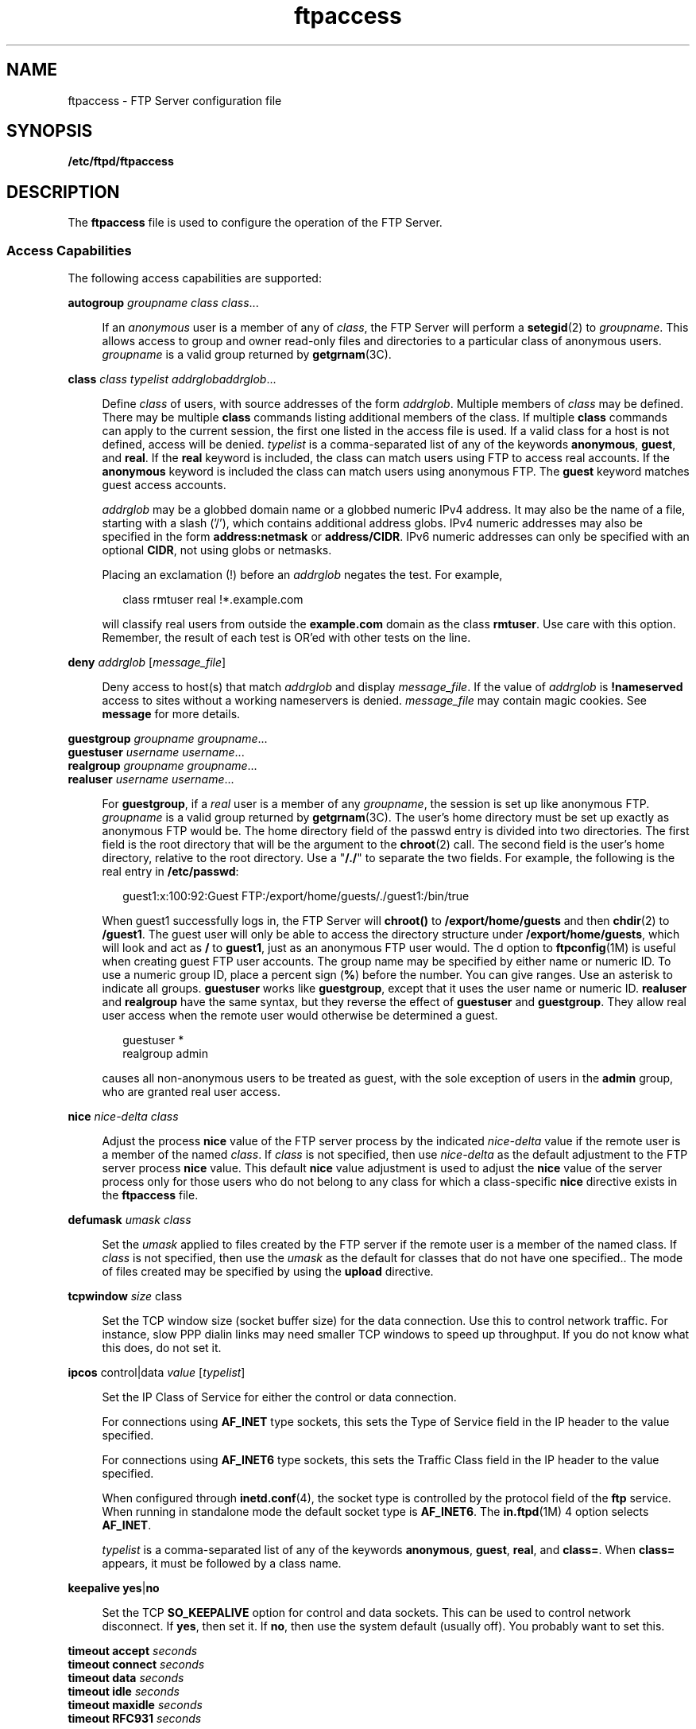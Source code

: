 '\" te
.\" Copyright (C) 2003, Sun Microsystems, Inc. All Rights Reserved
.\" Copyright (c) 2012-2013, J. Schilling
.\" Copyright (c) 2013, Andreas Roehler
.\" CDDL HEADER START
.\"
.\" The contents of this file are subject to the terms of the
.\" Common Development and Distribution License ("CDDL"), version 1.0.
.\" You may only use this file in accordance with the terms of version
.\" 1.0 of the CDDL.
.\"
.\" A full copy of the text of the CDDL should have accompanied this
.\" source.  A copy of the CDDL is also available via the Internet at
.\" http://www.opensource.org/licenses/cddl1.txt
.\"
.\" When distributing Covered Code, include this CDDL HEADER in each
.\" file and include the License file at usr/src/OPENSOLARIS.LICENSE.
.\" If applicable, add the following below this CDDL HEADER, with the
.\" fields enclosed by brackets "[]" replaced with your own identifying
.\" information: Portions Copyright [yyyy] [name of copyright owner]
.\"
.\" CDDL HEADER END
.TH ftpaccess 4 "10 Sep 2003" "SunOS 5.11" "File Formats"
.SH NAME
ftpaccess \- FTP Server configuration file
.SH SYNOPSIS
.LP
.nf
\fB/etc/ftpd/ftpaccess\fR
.fi

.SH DESCRIPTION
.sp
.LP
The
.B ftpaccess
file is used to configure the operation of the FTP
Server.
.SS "Access Capabilities "
.sp
.LP
The following access capabilities are supported:
.sp
.ne 2
.mk
.na
.B autogroup
.I "groupname class"
.IR class .\|.\|.\fR
.ad
.sp .6
.RS 4n
If an
.I anonymous
user is a member of any of
.IR class ,
the FTP
Server will perform a
.BR setegid (2)
to
.IR groupname .
This allows
access to group and owner read-only files and directories to a particular
class of anonymous users.
.I groupname
is a valid group returned by
.BR getgrnam (3C).
.RE

.sp
.ne 2
.mk
.na
.B class
.I class typelist
\fIaddrglob\fIaddrglob\fR.\|.\|.\fR
.ad
.sp .6
.RS 4n
Define
.I class
of users, with source addresses of the form
.IR addrglob .
Multiple members of
.I class
may be defined. There may be
multiple
.B class
commands listing additional members of the class. If
multiple
.B class
commands can apply to the current session, the first
one listed in the access file is used. If a valid class for a host is not
defined, access will be denied.
.I typelist
is a comma-separated list of
any of the keywords
.BR anonymous ,
.BR guest ,
and
.BR real .
If the
.B real
keyword is included, the class can match users using FTP to
access real accounts. If the
.B anonymous
keyword is included the class
can match users using anonymous FTP. The
.B guest
keyword matches guest
access accounts.
.sp
.I addrglob
may be a globbed domain name or a globbed numeric IPv4
address. It may also be the name of a file, starting with a slash ('/'),
which contains additional address globs. IPv4 numeric addresses may also be
specified in the form
.B address:netmask
or
.BR address/CIDR .
IPv6
numeric addresses can only be specified with an optional
.BR CIDR ,
not
using globs or netmasks.
.sp
Placing an exclamation (!) before an
.I addrglob
negates the test. For
example,
.sp
.in +2
.nf
class rmtuser real !*.example.com
.fi
.in -2

will classify real users from outside the
.B example.com
domain as the
class
.BR rmtuser .
Use care with this option. Remember, the result of each
test is OR'ed with other tests on the line.
.RE

.sp
.ne 2
.mk
.na
\fBdeny\fR
.I addrglob
[\fImessage_file\fR]\fR
.ad
.sp .6
.RS 4n
Deny access to host(s) that match
.I addrglob
and display
.IR message_file .
If the value of
.I addrglob
is
.BR !nameserved
access to sites without a working nameservers is denied.
.I message_file
may contain magic cookies. See
.B message
for more details.
.RE

.sp
.ne 2
.mk
.na
.B guestgroup
.IR "groupname groupname" .\|.\|.\fR
.ad
.br
.na
.B guestuser
.IR "username username" .\|.\|.\fR
.ad
.br
.na
.B realgroup
.IR "groupname groupname" .\|.\|.\fR
.ad
.br
.na
.B realuser
.IR "username username" .\|.\|.\fR
.ad
.sp .6
.RS 4n
For
.BR guestgroup ,
if a
.I real
user is a member of any
.IR groupname ,
.RI "the session is set up like anonymous FTP." " groupname"
is a valid group returned by
.BR getgrnam "(3C). The user's home directory"
must be set up exactly as anonymous FTP would be. The home directory field
of the passwd entry is divided into two directories. The first field is the
root directory that will be the argument to the
.BR chroot (2)
call. The
second field is the user's home directory, relative to the root directory.
Use a "\fB/./\fR" to separate the two fields. For example, the following is
the real entry in
.BR /etc/passwd :
.sp
.in +2
.nf
guest1:x:100:92:Guest FTP:/export/home/guests/./guest1:/bin/true
.fi
.in -2

When guest1 successfully logs in, the FTP Server will
.B chroot()
to
.B /export/home/guests
and then
.BR chdir (2)
to
.BR /guest1 .
The
guest user will only be able to access the directory structure under
.BR /export/home/guests ,
which will look and act as
.B /
to
.BR guest1 ,
just as an anonymous FTP user would. The d option to
.BR ftpconfig (1M)
is useful when creating guest FTP user accounts. The
group name may be specified by either name or numeric ID. To use a numeric
group ID, place a percent sign
.RB ( % )
before the number. You can give
ranges. Use an asterisk to indicate all groups.
.B guestuser
works like
.BR guestgroup ,
except that it uses the user name or numeric ID.
.B realuser
and
.B realgroup
have the same syntax, but they reverse
the effect of
.B guestuser
and
.BR guestgroup .
They allow real user
access when the remote user would otherwise be determined a guest.
.sp
.in +2
.nf
guestuser *
realgroup admin
.fi
.in -2

causes all non-anonymous users to be treated as guest, with the sole
exception of users in the
.B admin
group, who are granted real user
access.
.RE

.sp
.ne 2
.mk
.na
.B nice
.I nice-delta class
.ad
.sp .6
.RS 4n
Adjust the process
.B nice
value of the FTP server process by the
indicated
.I nice-delta
value if the remote user is a member of the named
.IR class .
If
.I class
is not specified, then use
.I nice-delta
as
the default adjustment to the FTP server process
.B nice
value. This
default
.B nice
value adjustment is used to adjust the
.B nice
value
of the server process only for those users who do not belong to any class
for which a class-specific
.B nice
directive exists in the
.B ftpaccess
file.
.RE

.sp
.ne 2
.mk
.na
.B defumask
.I umask class
.ad
.sp .6
.RS 4n
Set the
.I umask
applied to files created by the FTP server if the
remote user is a member of the named class. If
.I class
is not specified,
then use the
.I umask
as the default for classes that do not have one
specified.. The mode of files created may be specified by using the
.B upload
directive.
.RE

.sp
.ne 2
.mk
.na
.B tcpwindow
.I size
class\fR
.ad
.sp .6
.RS 4n
Set the TCP window size (socket buffer size) for the data connection. Use
this to control network traffic. For instance, slow PPP dialin links may
need smaller TCP windows to speed up throughput. If you do not know what
this does, do not set it.
.RE

.sp
.ne 2
.mk
.na
\fBipcos\fR control|data
.I value
[\fItypelist\fR]\fR
.ad
.sp .6
.RS 4n
Set the IP Class of Service for either the control or data connection.
.sp
For connections using
.B AF_INET
type sockets, this sets the Type of
Service field in the IP header to the value specified.
.sp
For connections using
.B AF_INET6
type sockets, this sets the Traffic
Class field in the IP header to the value specified.
.sp
When configured through
.BR inetd.conf (4),
the socket type is controlled
by the protocol field of the
.B ftp
service. When running in standalone
mode the default socket type is
.BR AF_INET6 .
The
.BR in.ftpd "(1M) 4"
option selects
.BR AF_INET .
.sp
.I typelist
is a comma-separated list of any of the keywords
.BR anonymous ,
.BR guest ,
.BR real ,
and
.BR class= .
When
.B class=
appears, it must be followed by a class name.
.RE

.sp
.ne 2
.mk
.na
.BR "keepalive yes" |\fBno\fR
.ad
.sp .6
.RS 4n
Set the TCP
.B SO_KEEPALIVE
option for control and data sockets. This
can be used to control network disconnect. If
.BR yes ,
then set it. If
.BR no ,
then use the system default (usually off). You probably want to
set this.
.RE

.sp
.ne 2
.mk
.na
.B timeout accept
.I seconds
.ad
.br
.na
.B timeout connect
.I seconds
.ad
.br
.na
.B timeout data
.I seconds
.ad
.br
.na
.B timeout idle
.I seconds
.ad
.br
.na
.B timeout maxidle
.I seconds
.ad
.br
.na
.B timeout RFC931
.I seconds
.ad
.sp .6
.RS 4n
Set various timeout conditions.
.sp
.ne 2
.mk
.na
.B accept
.ad
.RS 11n
.rt
How long the FTP Server will wait for an incoming (PASV) data connection.
The default is 120 seconds.
.RE

.sp
.ne 2
.mk
.na
.B connect
.ad
.RS 11n
.rt
How long the FTP Server will wait attempting to establish an outgoing
(PORT) data connection. This effects the actual connection attempt. The
daemon makes several attempts, sleeping between each attempt, before giving
up. The default is 120 seconds.
.RE

.sp
.ne 2
.mk
.na
.B data
.ad
.RS 11n
.rt
How long the FTP Server will wait for some activity on the data connection.
You should keep this long because the remote client may have a slow link,
and there can be quite a bit of data queued for the client. The default is
1200 seconds.
.RE

.sp
.ne 2
.mk
.na
.B idle
.ad
.RS 11n
.rt
How long the FTP Server will wait for the next command. The default is 900
seconds. The default can also be overridden by using the t option at the
command-line. This access clause overrides both.
.RE

.sp
.ne 2
.mk
.na
.B maxidle
.ad
.RS 11n
.rt
The
.B "SITE IDLE"
command allows the remote client to establish a higher
value for the idle timeout. The
.B maxidle
clause sets the upper limit
that the client may request. The default can also be overridden by using the
T option at the command-line. This access clause overrides both. The default
is 7200 seconds.
.RE

.sp
.ne 2
.mk
.na
.B RFC931
.ad
.RS 11n
.rt
The maximum time the FTP server allows for the entire
.BR RFC931
(AUTH/ident) conversation. Setting this to zero (0) disables the server's
use of this protocol. The information obtained by means of
.B RFC931
is
recorded in the system logs and is not actually used in any authentication.
The default is 10 seconds.
.RE

.RE

.sp
.ne 2
.mk
.na
\fBfile-limit\fR \fIraw in\fR|\fIout\fR|\fItotal count\fR
.I class
.ad
.sp .6
.RS 4n
Limit the number of data files a user in the given class may transfer. The
limit may be placed on files
.IR in ,
.IR out ,
or
.IR total .
If no
class is specified, the limit is the default for classes which do not have a
limit specified. The optional parameter
.I raw
applies the limit to the
total traffic rather than just data files.
.RE

.sp
.ne 2
.mk
.na
\fBdata-limit\fR [\fIraw\fR] \fIin\fR|\fIout\fR|\fItotal count\fR
[\fIclass\fR]\fR
.ad
.sp .6
.RS 4n
Limit the number of data bytes a user in the given class may transfer. The
limit may be placed on bytes
.IR in ,
.IR out ,
or
.IR total .
If no
class is specified, the limit is the default for classes which do not have a
limit specified. Note that once it has been exceeded, this limit will
prevent transfers, but it will not terminate a transfer in progress. The
optional parameter
.I raw
applies the limit to total traffic rather than
just data files.
.RE

.sp
.ne 2
.mk
.na
\fBlimit-time\fR \fI*\fR|\fIanonymous\fR|\fIguest minutes\fR
.ad
.sp .6
.RS 4n
Limit the total time a session can take. By default, there is no limit.
Real users are never limited.
.RE

.sp
.ne 2
.mk
.na
\fBguestserver\fR [\fIhostname\fR.\|.\|.]\fR
.ad
.sp .6
.RS 4n
Control which hosts may be used for anonymous access. If used without
.IR hostname ,
all anonymous access is denied to this site. More than one
.I hostname
may be specified. Anonymous access will only be allowed on
the named machines. If access is denied, the user will be asked to use the
first
.I hostname
listed.
.RE

.sp
.ne 2
.mk
.na
\fBlimit\fR \fIclass n\fR
.I times
[\fImessage_file\fR]\fR
.ad
.sp .6
.RS 4n
Limit
.I class
to
.I n
users at times
.IR times ,
displaying
.I message_file
if the user is denied access. A
.B limit
check is
performed at login time only. If multiple
.B limit
commands can apply to
the current session, the first applicable one is used. Failing to define a
valid limit, or a limit of -1, is equivalent to no limits. The format of
.I times
is\(cd:
.sp
.in +2
.nf
\fIday\fR[\fIday\fR.\|.\|.][\fItime-range\fR][|\fIday\fR[\fIday\fR.\|.\|.][\fItime-range\fR]].\|.\|.
.fi
.in -2

The value of
.I day
can be
.BR Su ,
.BR Mo ,
.BR Tu ,
.BR We ,
.BR Th ,
.BR Fr ,
.BR Sa ,
.B Wk
(for any weekday Monday through
Friday), or
.BR Any .
.I time-range
is in 24-hour clock notation. If a
time range is not specified, any time of the day is matched. Multiple
\fIday\fR and \fItime-range\fR may be specified by the "|" symbol. For
example,
.B Wk1730-0900|Sa|Su
specifies 5:30 p.m. to 9:00 a.m., Monday
through Friday, and anytime on weekends.
.I message_file
may contain
magic cookies. See
.B message
for more details.
.RE

.sp
.ne 2
.mk
.na
\fBnoretrieve\fR [\fBabsolute\fR|\fBrelative\fR]\fR
.ad
.br
.na
\fB[class=\fIclassname\fR.\|.\|.][-] \fIfilename\fR
[\fIfilename\fR.\|.\|.]\fR
.ad
.sp .6
.RS 4n
Always deny retrievability of these files. If
.I filename
specifies a
pathname that begins with '/' character, then only those files are marked no
retrieve. Otherwise all files that match the
.I filename
are refused
transfer. For example,
.B "noretrieve /etc/passwd core"
specifies no one
will be able to retrieve the
.B /etc/passwd
file. You will be allowed to
transfer any file named
.B passwd
that is not in
.BR /etc .
.sp
On the other hand, no one will be able to get files named
.BR core ,
wherever they are. Directory specifications mark all files and
subdirectories in the named directory unretrievable. The
.I filename
may
be specified as a file glob. For example,
.sp
.in +2
.nf
noretrieve /etc /home/*/.htaccess
.fi
.in -2

specifies that no files in
.B /etc
or any of its subdirectories may be
retrieved. Also, no files named \fB\&.htaccess\fR anywhere under the
.B /home
directory may be retrieved. The optional first parameter selects
whether names are interpreted as absolute or relative to the current
chroot'd environment. The default is to interpret names beginning with a
slash as absolute. The
.B noretrieve
restrictions may be placed upon
members of particular classes. If any
.B class=
is specified, the named
files cannot be retrieved only if the current user is a member of one of the
given classes.
.RE

.sp
.ne 2
.mk
.na
\fBallow-retrieve\fR [\fBabsolute\fR|\fBrelative\fR]\fR
.ad
.br
.na
\fB[class=\fIclassname\fR.\|.\|.][-] \fIfilename\fR
[\fIfilename\fR.\|.\|.]\fR
.ad
.sp .6
.RS 4n
Allows retrieval of files which would otherwise be denied by noretrieve.
.RE

.sp
.ne 2
.mk
.na
.B loginfails
.I number
.ad
.sp .6
.RS 4n
After \fInumber\fR login failures, log a "repeated login failures" message
and terminate the FTP connection. The default value for
.I number
is 5.
.RE

.sp
.ne 2
.mk
.na
.B private yes
|
.B no
.ad
.sp .6
.RS 4n
Allow or deny use of the
.B "SITE GROUP"
and
.B "SITE GPASS"
commands
after the user logs in. The
.B "SITE GROUP"
and
.B "SITE GPASS"
commands
specify an enhanced access group and associated password. If the group name
and password are valid, the user becomes a member of the group specified in
the group access file
.B /etc/ftpd/ftpgroups
by means of
.BR setegid (2).
See
.BR ftpgroups (4)
for the format of the file. For
this option to work for anonymous FTP users, the  FTP Server must keep
.B /etc/group
permanently open and load the group access file into
memory. This means that the FTP Server now has an additional file descriptor
open, and the necessary passwords and access privileges granted to users by
means of
.B "SITE GROUP"
will be static for the duration of an FTP session.
If you have an urgent need to change the access groups or passwords now, you
have to kill all of the running FTP Servers.
.RE

.SS "Informational Capabilities"
.sp
.LP
The following informational capabilities are supported:
.sp
.ne 2
.mk
.na
\fBgreeting full\fR|\fBbrief\fR|\fBterse\fR
.ad
.br
.na
.B greeting text
.I message
.ad
.sp .6
.RS 4n
The
.B greeting
command allows you to control how much information is
given out before the remote user logs in.
.BR "greeting full" ,
which is the
default greeting, shows the hostname and daemon version. \fBgreeting
brief\fR shows the hostname. \fB greeting terse\fR simply says "FTP Server
ready." Although \fBfull\fR is the default, \fBbrief\fR is suggested.
.sp
The
.B text
form allows you to specify any greeting message.
.I message
can be any string. Whitespace (spaces and tabs) is converted
to a single space.
.RE

.sp
.ne 2
.mk
.na
.B banner
.I path
.ad
.sp .6
.RS 4n
The
.B banner
command operates similarly to the
.B message
command,
except that the banner is displayed before the user enters the username. The
.I path
is relative to the real system root, not to the base of the
anonymous
.B FTP
directory.
.sp
Use of the
.B banner
command can completely prevent non-compliant
.B FTP
clients from making use of the
.B FTP
Server. Not all clients
can handle multi-line responses, which is how the banner is displayed.
.RE

.sp
.ne 2
.mk
.na
.B email
.I name
.ad
.sp .6
.RS 4n
Use this command to define the email address for the FTP Server
administrator. This string will be printed every time the
.B %E
magic
cookie is used in message files.
.RE

.sp
.ne 2
.mk
.na
.B hostname
.I some.host.name
.ad
.sp .6
.RS 4n
Defines the default host name of the FTP Server. This string will be
printed on the greeting message and every time the
.B %L
magic cookie is
used. The host name for virtual servers overrides this value. If no host
name is specified, the default host name for the local machine is used.
.RE

.sp
.ne 2
.mk
.na
\fBmessage\fR
.I path
[\fIwhen\fR [\fIclass\fR.\|.\|.]]\fR
.ad
.sp .6
.RS 4n
Define a file with
.I path
such that the FTP Server will display the
contents of the file to the user at login time or upon using the change
working directory command. The
.I when
parameter may be
.B LOGIN
or
\fBCWD=\fIdirglob\fR. If \fIwhen\fRis \fBCWD=\fIdirglob\fR,
.I dirglob
specifies the new default directory that will trigger the
notification. A \fIdirglob\fR of "\fB*\fR" matches all directories.
.sp
The optional
.I class
specification allows the message to be displayed
only to members of a particular class. More than one class may be
specified.
.sp
"Magic cookies" can be present in \fIpath\fR that cause the FTP Server to
replace the cookie with a specified text string:
.sp
.ne 2
.mk
.na
.B %T
.ad
.RS 6n
.rt
Local time. For example,
.BR "Thu Nov 15 17:12:42 1990" .
.RE

.sp
.ne 2
.mk
.na
.B %F
.ad
.RS 6n
.rt
Free space in partition of CWD, in Kbytes.
.RE

.sp
.ne 2
.mk
.na
.B %C
.ad
.RS 6n
.rt
Current working directory.
.RE

.sp
.ne 2
.mk
.na
.B %E
.ad
.RS 6n
.rt
The email address for the FTP Server administrator.
.RE

.sp
.ne 2
.mk
.na
.B %R
.ad
.RS 6n
.rt
Remote host name.
.RE

.sp
.ne 2
.mk
.na
.B %L
.ad
.RS 6n
.rt
Local host name.
.RE

.sp
.ne 2
.mk
.na
.B %U
.ad
.RS 6n
.rt
Username given at login time.
.RE

.sp
.ne 2
.mk
.na
.B %u
.ad
.RS 6n
.rt
Username as defined by means of
.I "RFC 931"
authentication.
.RE

.sp
.ne 2
.mk
.na
.B %M
.ad
.RS 6n
.rt
Maximum allowed number of users in this class.
.RE

.sp
.ne 2
.mk
.na
.B %N
.ad
.RS 6n
.rt
Current number of users in this class.
.RE

The following quota magic cookies are also supported but not always set
(see the
.B quota-info
capability):
.sp
.ne 2
.mk
.na
.B %B
.ad
.RS 6n
.rt
absolute limit on disk blocks allocated
.RE

.sp
.ne 2
.mk
.na
.B %b
.ad
.RS 6n
.rt
preferred limit on disk blocks
.RE

.sp
.ne 2
.mk
.na
.B %Q
.ad
.RS 6n
.rt
current block count
.RE

.sp
.ne 2
.mk
.na
.B %I
.ad
.RS 6n
.rt
maximum number of allocated inodes (+1)
.RE

.sp
.ne 2
.mk
.na
.B %i
.ad
.RS 6n
.rt
preferred inode limit
.RE

.sp
.ne 2
.mk
.na
.B %q
.ad
.RS 6n
.rt
current number of allocated inodes
.RE

.sp
.ne 2
.mk
.na
.B %H
.ad
.RS 6n
.rt
time limit for excessive disk use
.RE

.sp
.ne 2
.mk
.na
.B %h
.ad
.RS 6n
.rt
time limit for excessive files
.RE

The message is displayed only once to avoid annoying the user. Remember
that when messages are triggered by an anonymous or guest FTP user, they
must be relative to the base of the anonymous or guest FTP directory tree.
.RE

.sp
.ne 2
.mk
.na
\fBquota-info\fR
.I uid-range
[\fIuid-range\fR.\|.\|.]\fR
.ad
.sp .6
.RS 4n
Enable retrieval of quota information for users matching
.IR uid-range .
This sets the quota magic cookies. Retrieving quota information might cause
a significant delay when logging into the server.
.sp
.I uid-range
can be a username, single UID, or a UID range. Place a
percent sign(\fB%\fR) before a number. An asterisk means "all users."
.RE

.sp
.ne 2
.mk
.na
\fBreadme\fR
.I pathglob
[\fIwhen\fR [\fIclass\fR.\|.\|.]]\fR
.ad
.sp .6
.RS 4n
Define a file with
.I pathglob
such that the FTP Server will notify the
user at login time or upon using the change working directory command that
the file exists and the date that it was modified. The
.I when
parameter
may be
.B LOGIN
or \fBCWD=\fIdirglob\fR. If \fIwhen\fR is
\fBCWD=\fIdirglob\fR,
.I dirglob
specifies the new default directory
that will trigger the notification. A \fIdirglob\fR of "\fB*\fR" matches all
directories. The message will only be displayed once, to avoid bothering
users. Remember that when README messages are triggered by an anonymous or
guest FTP user, the
.I pathglob
must be relative to the base of the
anonymous or guest FTP directory tree.
.sp
The optional
.I class
specification allows the message to be displayed
only to members of a particular class. You can specify more than one
class.
.RE

.SS "Logging Capabilities"
.sp
.LP
The following logging capabilities are supported:
.sp
.ne 2
.mk
.na
.B log commands
.I typelist
.ad
.sp .6
.RS 4n
Enables logging of the individual FTP commands sent by users.
.I typelist
is a comma-separated list of any of the keywords
.BR anonymous ,
.BR guest ,
and
.BR real .
Command logging information is
written to the system log.
.RE

.sp
.ne 2
.mk
.na
.B log transfers
.I typelist directions
.ad
.sp .6
.RS 4n
Log file transfers made by FTP users to the
.BR xferlog (4)
file. Logging
of incoming transfers to the server can be enabled separately from outbound
transfers from the server.
.I directions
is a comma-separated list of any
of the two keywords
.B inbound
and
.BR outbound ,
and will respectively
cause transfers to be logged for files sent to and from the server.
.RE

.sp
.ne 2
.mk
.na
.B log security
.I typelist
.ad
.sp .6
.RS 4n
Enables logging of violations of security rules to the system log,
including for example,
.B noretrieve
and
.BR \&.notar .
.RE

.sp
.ne 2
.mk
.na
.B log syslog
.ad
.br
.na
.B log syslog+xferlog
.ad
.sp .6
.RS 4n
Redirect the logging messages for incoming and outgoing transfers to
.BR syslog .
Without this option the messages are written to
.BR xferlog .
When you specify
.BR syslog+xferlog ,
the transfer log messages are sent to
both the system log file and the
.B xferlog
file.
.RE

.sp
.ne 2
.mk
.na
.B xferlog
format
.I formatstring
.ad
.sp .6
.RS 4n
Customize the format of the transfer log entry written.
.I formatstring
can be any string, which might include magic cookies. Strings of whitespace
characters are converted into a single space.
.sp
The following transfer-specific magic cookies are recognized only
immediately after a transfer has been completed:
.sp
.ne 2
.mk
.na
.B %Xt
.ad
.RS 7n
.rt
transfer-time
.RE

.sp
.ne 2
.mk
.na
.B %Xn
.ad
.RS 7n
.rt
bytes-transferred
.RE

.sp
.ne 2
.mk
.na
.B %XP
.ad
.RS 7n
.rt
filename
.RE

.sp
.ne 2
.mk
.na
.B %Xp
.ad
.RS 7n
.rt
chroot-filename
.RE

.sp
.ne 2
.mk
.na
.B %Xy
.ad
.RS 7n
.rt
transfer-type
.RE

.sp
.ne 2
.mk
.na
.B %Xf
.ad
.RS 7n
.rt
special-action-flag
.RE

.sp
.ne 2
.mk
.na
.B %Xd
.ad
.RS 7n
.rt
direction
.RE

.sp
.ne 2
.mk
.na
.B %Xm
.ad
.RS 7n
.rt
access-mode
.RE

.sp
.ne 2
.mk
.na
.B %Xa
.ad
.RS 7n
.rt
authentication-method
.RE

.sp
.ne 2
.mk
.na
.B %Xc
.ad
.RS 7n
.rt
completion-status
.RE

.sp
.ne 2
.mk
.na
.B %Xs
.ad
.RS 7n
.rt
file-size
.RE

.sp
.ne 2
.mk
.na
.B %Xr
.ad
.RS 7n
.rt
restart-offset
.RE

.BR xferlog (4)
includes a description of these fields. If no
.B xferlog
format entry is present, the default is:
.sp
.in +2
.nf
xferlog format %T %Xt %R %Xn %XP %Xy %Xf %Xd %Xm %U ftp %Xa %u %Xc
.fi
.in -2
.sp

.RE

.SS "Miscellaneous Capabilities"
.sp
.LP
The following miscellaneous capabilities are supported:
.sp
.ne 2
.mk
.na
.BI alias " string"
\fIdir\fR
.ad
.sp .6
.RS 4n
Define an alias,
.IR " string" ,
for a directory. Use this command to add
the concept of logical directories. For example: \fBalias rfc: /pub/doc/rfc\fR would allow the user to access \fB/pub/doc/rfc\fR from any
directory by the command "\fBcd rfc:\fR". Aliases only apply to the \fBcd\fR
command.
.RE

.sp
.ne 2
.mk
.na
.B cdpath
.I dir
.ad
.sp .6
.RS 4n
Define an entry in the
.BR cdpath .
This command defines a search path
that is used when changing directories. For example:
.sp
.in +2
.nf
cdpath /pub/packages
cdpath /.aliases
.fi
.in -2
.sp

would allow the user to move into any directory directly under either the
.B /pub/packages
or the
.B /.aliases
directories. The search path is
defined by the order in which the lines appear in the
.B ftpaccess
file.
If the user were to give the command
.B "ftp> cd foo"
the directory will be
searched for in the following order:
.RS +4
.TP
.ie t \(bu
.el o
\fB\&./foo\fR
.RE
.RS +4
.TP
.ie t \(bu
.el o
an alias called foo
.RE
.RS +4
.TP
.ie t \(bu
.el o
.B /pub/packages/foo
.RE
.RS +4
.TP
.ie t \(bu
.el o
.B /.aliases/foo
.RE
The
.B cdpath
is only available with the
.B cd
command. If you have a
large number of aliases, you might want to set up an aliases directory with
links to all of the areas you wish to make available to users.
.RE

.sp
.ne 2
.mk
.na
\fBcompress yes\fR|\fBno\fR \fIclassglob\fR
[\fIclassglob\fR.\|.\|.]\fR
.ad
.br
.na
\fBtar yes\fR|\fBno\fR
.I classglob
[\fIclassglob\fR.\|.\|.]\fR
.ad
.sp .6
.RS 4n
Enable the use of conversions marked with the
.BR O_COMPRESS ,
.BR O_UNCOMPRESS ,
and
.B O_TAR
options in
.BR /etc/ftpd/ftpconversions .
See
.BR ftpconversions (4).
.RE

.sp
.ne 2
.mk
.na
.B shutdown
.I path
.ad
.sp .6
.RS 4n
If the file pointed to by
.I path
exists, the server will check the file
regularly to see if the server is going to be shut down. If a shutdown is
planned, the user is notified. New connections are denied after a specified
time before shutdown. Current connections are dropped at a specified time
before shutdown.
.sp
The format of the file specified by
.I path
is:
.sp
.in +2
.nf
\fIyear\fR \fImonth\fR \fIday\fR \fIhour\fR \fIminute\fR \fIdeny_offset\fR \fIdisc_offset\fR \fItext\fR
.fi
.in -2

.sp
.ne 2
.mk
.na
.I year
.ad
.RS 15n
.rt
A value of 1970 or greater.
.RE

.sp
.ne 2
.mk
.na
.I month
.ad
.RS 15n
.rt
A value of 0 to 11.
.RE

.sp
.ne 2
.mk
.na
.I day
.ad
.RS 15n
.rt
A value of 1 to 31.
.RE

.sp
.ne 2
.mk
.na
.I hour
.ad
.RS 15n
.rt
A value of 0 to 23.
.RE

.sp
.ne 2
.mk
.na
.I minute
.ad
.RS 15n
.rt
A value of 0 to 59.
.RE

.sp
.ne 2
.mk
.na
.I deny_offset
.ad
.br
.na
.I disc_offset
.ad
.RS 15n
.rt
The offsets in HHMM format that new connections will be denied and existing
connections will be disconnected before the shutdown time.
.RE

.sp
.ne 2
.mk
.na
.I text
.ad
.RS 15n
.rt
Follows the normal rules for any
.IR message .
The following additional
magic cookies are available:
.sp
.ne 2
.mk
.na
.B %s
.ad
.RS 6n
.rt
The time at which the system is going to shut down.
.RE

.sp
.ne 2
.mk
.na
.B %r
.ad
.RS 6n
.rt
The time at which new connections will be denied.
.RE

.sp
.ne 2
.mk
.na
.B %d
.ad
.RS 6n
.rt
The time at which current connections will be dropped.
.RE

.RE

All times are in the form:
.BR "ddd MMM DD hh:mm:ss YYYY" .
Only one
.B shutdown
command can be present in the configuration file. You can use
the external program
.BR ftpshut (1M)
to automate generation of this
file.
.RE

.sp
.ne 2
.mk
.na
.B daemonaddress
.I address
.ad
.sp .6
.RS 4n
Listen only on the IP address specified. If the value is not set, then the
FTP Server will listen for connections on every IP address. This applies
only when the FTP Server is run in standalone mode.
.RE

.sp
.ne 2
.mk
.na
.B virtual
.I address
\fBroot\fR|\fBbanner\fR|\fBlogfile\fR
.I path
.ad
.sp .6
.RS 4n
Enable the FTP Server limited virtual hosting capabilities. The
.I address
is the IP address of the virtual server. The second argument
specifies that the
.I path
is either the path to the
.B root
of the
filesystem for this virtual server, the
.B banner
presented to the user
when connecting to this virtual server, or the
.B logfile
where transfers
are recorded for this virtual server. If the
.B logfile
is not specified
the default log file will be used. All other message files and permissions
as well as any other settings in this file apply to all virtual servers. The
.I address
may also be specified as a hostname rather than as an IP
number. This is strongly discouraged since, if DNS is not available at the
time the FTP session begins, the hostname will not be matched.
.RE

.sp
.ne 2
.mk
.na
\fBroot\fR|\fBlogfile\fR \fIpath\fR
.ad
.sp .6
.RS 4n
In contrast to limited virtual hosting, complete virtual hosting allows
separate configuration files to be virtual host specific. See
.BR ftpservers (4).
The only additions that are necessary in a virtual
host's
.B ftpaccess
file is the
.B root
directive that ensures the
correct root directory is used for the virtual host. This only works with
complete virtual hosting, which in contrast to limited virtual hosting,
allows separate configuration files to be specified for each virtual host.
.sp
.I path
is either the root of the filesystem for this virtual server or
the logfile where transfers for this virtual server are recorded. root and
logfile may only be specified when not preceded by
.BR virtual
.I address
in a virtual hosts's
.B ftpaccess
file.
.RE

.sp
.ne 2
.mk
.na
.B virtual
.I address
\fBhostname\fR|\fBemail\fR \fIstring\fR
.ad
.sp .6
.RS 4n
Set the hostname shown in the greeting message and status command, or the
email address used in message files and on the HELP command, to the given
.IR string .
.RE

.sp
.ne 2
.mk
.na
.B virtual
.I address
.B allow
.I username
[\fIusername\fR.\|.\|.]\fR
.ad
.br
.na
.B virtual
.I address
.B deny
.I username
[\fIusername\fR.\|.\|.]\fR
.ad
.sp .6
.RS 4n
By default, real and guest users are not allowed to log in on the virtual
server, unless they are guests that are chroot'd to the virtual root. The
users listed on the
.B "virtual allow"
line(s) are granted access. You can
grant access to all users by giving '*' as the
.IR username .
The
.B virtual deny
clauses are processed after the
.BR "virtual allow"
clauses. Thus specific users can be denied access although all users were
allowed in an earlier clause.
.RE

.sp
.ne 2
.mk
.na
.B virtual
.I address
.B private
.ad
.sp .6
.RS 4n
Deny log in access to anonymous users on the virtual server. Anonymous
users are generally allowed to log in on the virtual server if this option
is not specified.
.RE

.sp
.ne 2
.mk
.na
.B virtual
.I address
.B passwd
.I file
.ad
.sp .6
.RS 4n
Use a different
.B passwd
file for the virtual host.
.RE

.sp
.ne 2
.mk
.na
.B virtual
.I address
.B shadow
.I file
.ad
.sp .6
.RS 4n
Use a different
.B shadow
file for the virtual host.
.RE

.sp
.ne 2
.mk
.na
\fBdefaultserver deny\fR
.I username
[\fIusername\fR.\|.\|.]\fR
.ad
.br
.na
.B defaultserver allow
.I username
[\fIusername\fR.\|.\|.]
\fR
.ad
.sp .6
.RS 4n
By default, all users are allowed access to the non-virtual FTP Server. Use
.B defaultserver deny
to revoke access for specific real and guest
users. Specify '*' to deny access to all users, except anonymous users.
Specific real and guest users can then be allowed access by using
\fBdefaultserver allow\fR.
.RE

.sp
.ne 2
.mk
.na
.B defaultserver private
.ad
.sp .6
.RS 4n
By default, all users are allowed access to the non-virtual FTP Server. Use
.B defaultserver private
to revoke access for anonymous users.
.sp
The
.B virtual
and
.BR "defaultserver allow" ,
.B deny
and
.B private
clauses provide a means to control which users are allowed
access to which FTP Servers.
.RE

.sp
.ne 2
.mk
.na
.B passive address
.I externalip cidr
.ad
.sp .6
.RS 4n
Allow control of the address reported in response to a
.BR passive
command. When any control connection matching
.I cidr
requests a passive
data connection (PASV), the
.I externalip
address is reported. This does
not change the address that the daemon actually listens on, only the address
reported to the client. This feature allows the daemon to operate correctly
behind IP renumbering firewalls. For example:
.sp
.in +2
.nf
passive address 10.0.1.15   10.0.0.0/8
passive address 192.168.1.5 0.0.0.0/0
.fi
.in -2

Clients connecting from the class-A network 10 will be told the passive
connection is listening on IP address 10.0.1.15 while all others will be
told the connection is listening on 192.168.1.5. Multiple passive addresses
may be specified to handle complex, or multi-gatewayed, networks.
.RE

.sp
.ne 2
.mk
.na
.B "passive ports"
.I "cidr min"
.I max
.ad
.sp .6
.RS 4n
Allows control of the TCP port numbers which may be used for a passive data
connection. If the control connection matches the
.IR cidr ,
a port in the
range
.I min
to
.I max
will be randomly selected for the daemon to
listen on. This feature allows firewalls to limit the ports that remote
clients may use to connect into the protected network.
.sp
.I cidr
is shorthand for an IP address followed by a slash and the
number of left-most bits that represent the network address, as opposed to
the machine address. For example, if you are using the reserved class-A
network 10, instead of a netmask of 255.0.0.0, use a CIDR of /8, as in
10.0.0.0/8, to represent your network.
.sp
When
.I min
and
.I max
are both 0, the kernel rather than the FTP
server selects the TCP port to listen on. Kernel port selection is usually
not desirable if the kernel allocates TCP ports sequentially. If in doubt,
let the FTP server do the port selection.
.RE

.sp
.ne 2
.mk
.na
\fBpasv-allow\fR
.I class
[\fIaddrglob\fR.\|.\|.]\fR
.ad
.br
.na
\fBport-allow\fR
.I class
[\fIaddrglob\fR.\|.\|.]\fR
.ad
.sp .6
.RS 4n
Normally, the FTP Server does not allow a
.B PORT
command to specify an
address different than that of the control connection. Nor does it allow a
.B PASV
connection from another address.
.sp
The
.B port-allow
clause provides a list of addresses that the specified
class of user may give on a
.B PORT
command. These addresses will be
allowed even if they do not match the IP address of the client-side of the
control connection.
.sp
The
.B pasv-allow
clause provides a list of addresses that the specified
class of user may make data connections from. These addresses will be
allowed even if they do not match the IP address of the client-side of the
control connection.
.RE

.sp
.ne 2
.mk
.na
.BI lslong " command"
[\fIoptions\fR.\|.\|.]\fR
.ad
.br
.na
.BI lsshort " command"
[\fIoptions\fR.\|.\|.]\fR
.ad
.br
.na
.BI lsplain " command"
[\fIoptions\fR.\|.\|.]\fR
.ad
.sp .6
.RS 4n
Use the
.BR lslong ,
.BR lsshort ,
and
.B lsplain
clauses to specify
the commands and options to use to generate directory listings. The options
cannot contain spaces, and the default values for these clauses are
generally correct. Use
.BR lslong ,
.BR lsshort ,
or
.B lsplain
only if
absolutely necessary.
.RE

.sp
.ne 2
.mk
.na
.B mailserver
.I hostname
.ad
.sp .6
.RS 4n
Specify the name of a mail server that will accept upload notifications for
the FTP Server. Multiple mail servers may be listed. The FTP Server will
attempt to deliver the upload notification to each, in order, until one
accepts the message. If no mail servers are specified,
.B localhost
is
used. This option is only meaningful if anyone is to be notified of
anonymous uploads. See
.BR incmail .
.RE

.sp
.ne 2
.mk
.na
.B incmail
.I emailaddress
.ad
.br
.na
.B virtual
.I address
.B incmail
.I emailaddress
.ad
.br
.na
.B defaultserver incmail
.I emailaddress
.ad
.sp .6
.RS 4n
Specify email addresses to be notified of anonymous uploads. Multiple
addresses can be specified. Each will receive a notification. If no
addresses are specified, no notifications are sent.
.sp
If addresses are specified for a virtual host, only those addresses will be
sent notification of anonymous uploads on that host. Otherwise,
notifications will be sent to the global addresses.
.sp
.B defaultserver
addresses only apply when the FTP session is not using
one of the virtual hosts. In this way, you can receive notifications for
your default anonymous area, but not see notifications to virtual hosts that
do not have their own notifications.
.RE

.sp
.ne 2
.mk
.na
.B mailfrom
.I emailaddress
.ad
.br
.na
.B virtual
.I address
.B mailfrom
.I emailaddress
.ad
.br
.na
.B defaultserver mailfrom
.I emailaddress
.ad
.sp .6
.RS 4n
Specify the sender's email address for anonymous upload notifications. Only
one address may be specified. If no
.B mailfrom
applies, email is sent
from the default mailbox name
.BR wu-ftpd .
To avoid problems if the
recipient attempts to reply to a notification, or if downstream mail
problems generate bounces, you should ensure the
.B mailfrom
address is
deliverable.
.RE

.sp
.ne 2
.mk
.na
\fBsendbuf\fR
.I size
[\fItypelist\fR]\fR
.ad
.br
.na
\fBrecvbuf\fR
.I size
[\fItypelist\fR]\fR
.ad
.sp .6
.RS 4n
Set the send or receive buffer sizes used for binary transfers. They have
no effect on ASCII transfers.
.RE

.sp
.ne 2
.mk
.na
.B rhostlookup
yes|no [\fIaddrglob\fR .\|.\|.]\fR
.ad
.sp .6
.RS 4n
Allows or disallows the lookup of the remote host's name. Name lookups can
be slow, but skipping them means that places where an
.I addrglob
is
matched (for example, in the class capability) will match only an IP
address, not a name. Also
.B "deny !nameserved"
and \fBdns refuse_no_reverse\fR or \fBrefuse_mismatch\fR will deny access when a name
lookup is not done. The default is to lookup the remote host's name.
.sp
Only IP addresses, not names, are matched in
.IR addrglob .
.RE

.sp
.ne 2
.mk
.na
\fBflush-wait\fR yes|no [\fItypelist\fR]\fR
.ad
.sp .6
.RS 4n
Controls the behavior at the end of a download or directory listing. If
.BR yes ,
shutdown the data connection for sending and wait for the client
to close its end before sending a transfer complete reply on the control
connection. This is the default behavior. If
.BR no ,
close the data
connection and send the transfer complete reply without waiting for the
client. With this behavior, data loss can go undetected.
.sp
If a client hangs at the end of a directory listing, or the system has many
sockets in the
.B FIN_WAIT_2
state, try setting to
.B no
as a
workaround for broken client behavior.
.RE

.SS "Permission Capabilities"
.sp
.LP
The following permission capabilities are supported:
.sp
.ne 2
.mk
.na
\fBchmod yes\fR|\fBno\fR \fItypelist\fR
.ad
.br
.na
\fBdelete yes\fR|\fBno\fR \fItypelist\fR
.ad
.br
.na
\fBoverwrite yes\fR|\fBno\fR \fItypelist\fR
.ad
.br
.na
\fBrename yes\fR|\fBno\fR \fItypelist\fR
.ad
.br
.na
\fBumask yes\fR|\fBno\fR \fItypelist\fR
.ad
.sp .6
.RS 4n
Allows or disallows the ability to perform the specified function. By
default, all real and guest users are allowed. Anonymous users are only
allowed
.B overwrite
and
.BR umask .
.sp
.I typelist
is a comma-separated list of any of the keywords
.BR anonymous ,
.BR guest ,
.B real
and
.BR class= .
When
.BR class=
appears, it must be followed by a classname. If any
.B class=
appears,
the
.I typelist
restriction applies only to users in that class.
.RE

.sp
.ne 2
.mk
.na
\fBpasswd-check none\fR|\fBtrivial\fR|\fBrfc822\fR
[\fBenforce\fR|\fBwarn\fR]\fR
.ad
.sp .6
.RS 4n
Define the level and enforcement of password checking done by the FTP
Server for anonymous FTP.
.sp
.ne 2
.mk
.na
.B none
.ad
.RS 11n
.rt
No password checking is performed.
.RE

.sp
.ne 2
.mk
.na
.B trivial
.ad
.RS 11n
.rt
The password must contain an '@'.
.RE

.sp
.ne 2
.mk
.na
.B rfc822
.ad
.RS 11n
.rt
The password must be
.I "RFC 822"
compliant.
.RE

.sp
.ne 2
.mk
.na
.B warn
.ad
.RS 11n
.rt
Warn, but permit the login.
.RE

.sp
.ne 2
.mk
.na
.B enforce
.ad
.RS 11n
.rt
Notify and deny the login.
.RE

.RE

.sp
.ne 2
.mk
.na
.B deny-email
.I case-insensitive-emailaddress
.ad
.sp .6
.RS 4n
Consider the email address given as an argument as invalid. If
.B passwd-check
is set to
.BR enforce ,
anonymous users giving this
address as a password cannot log in. That way, you can stop users from
having stupid WWW browsers use fake addresses like IE?0User@ or mozilla@.
(by using this, you are not shutting out users using a WWW browser for ftp -
you just make them configure their browser correctly.) Only one address is
allowed per line, but you can have as many
.B deny-email
addresses as you
like.
.RE

.sp
.ne 2
.mk
.na
.B path-filter
.I typelist message
.I allowed_regexp
\fR
.ad
.br
.na
\fB[\fIdisallowed_regexp\fR.\|.\|.]\fR
.ad
.sp .6
.RS 4n
For users in
.IR typelist ,
.B path-filter
defines regular expressions
that control what characters can be used in the filename of an uploaded file
or created directory. There may be multiple disallowed regular expressions.
If a filename is invalid due to failure to match the regular expression
criteria,
.I message
will be displayed to the user. For example:
.sp
.in +2
.nf
path-filter anonymous /etc/pathmsg ^[-A-Za-z0-9._]*$ ^\. ^-
.fi
.in -2

specifies that all upload filenames for anonymous users must be made of
only the characters A-Z, a-z, 0-9, and "._-" and may not begin with a "." or
a "-". If the filename is invalid, \fB/etc/pathmsg\fR will be displayed to
the user.
.RE

.sp
.ne 2
.mk
.na
\fBupload\fR [\fBabsolute\fR|\fBrelative\fR]
[\fBclass=\fIclassname\fR].\|.\|. [\fB-\fR]\fR
.ad
.br
.na
\fIroot-dir dirglob\fR \fByes\fR|\fBno\fR \fIowner group\fR
.I mode
.ad
.br
.na
\fB[dirs\fR|\fBnodirs\fR] [\fId_mode\fR]\fR
.ad
.sp .6
.RS 4n
Define a directory with
.I dirglob
that permits or denies uploads. If it
does permit uploads, all newly created files will be owned by
.I owner
and
.I group
and will have their permissions set according to
.IR mode .
Existing files that are overwritten will retain their original ownership and
permissions. Directories are matched on a best-match basis. For example:
.sp
.in +2
.nf
upload /var/ftp  *  no
upload /var/ftp /incoming yes ftp daemon 0666
upload /var/ftp /incoming/gifs yes jlc guest 0600 nodirs
.fi
.in -2

would only allow uploads into
.B /incoming
and
.BR /incoming/gifs .
Files that were uploaded to
.B /incoming
are owned by
.B ftp/daemon
and have permissions of 0666. Files uploaded to
.B /incoming/gifs
are
owned by
.B jlc/guest
and have permissions of 0600. The optional
"\fBdirs\fR" and "\fBnodirs\fR" keywords can be specified to allow or
disallow the creation of new subdirectories using the
.B mkdir
command.
If the
.B upload
command is used, directory creation is allowed by
default. To turn it off by default, you must specify a user, group and mode
followed by the "nodirs" keyword as the first line where the \fBupload\fR
command is used in this file. If directories are permitted, the optional
.I d_mode
determines the permissions for a newly created directory. If
.I d_mode
is omitted, the permissions are inferred from
.IR mode .
The
permissions are 0777 if
.I mode
is also omitted. The
.B upload
keyword
only applies to users who have a home directory of
.IR root-dir .
\fIroot-dir\fR may be specified as "*" to match any home directory. The
\fIowner\fR or \fIgroup\fR may each be specified as "*", in which case any
uploaded files or directories will be created with the ownership of the
directory in which they are created. The optional first parameter selects
whether
.I root-dir
names are interpreted as absolute or relative to the
current
.B chroot'd
environment. The default is to interpret
.B <root-dir>
names as absolute. You can specify any number of
.BI class= classname
restrictions. If any are specified, this upload
clause only takes effect if the current user is a member of one of the
classes.
.sp
In the absence of any matching
.B upload
clause, real and guest users
can upload files and make directories, but anonymous users cannot. The mode
of uploaded files is 0666. For created directories, the mode is 0777. Both
modes are modified by the current umask setting.
.RE

.sp
.ne 2
.mk
.na
.B throughput
.I "root-dir subdir-glob"
.I file-glob-list
\fR
.ad
.br
.na
.I bytes-per-second bytes-per-second-multiply
.I remote-glob-list
.ad
.sp .6
.RS 4n
Define files by means of a comma-separated
.I file-glob-list
in
.B subdir
matched by
.I subdir-glob
under
.I root-dir
that have
restricted transfer throughput of
.I bytes-per-second
on download when
the remote hostname or remote IP address matches the comma-separated
.IR remote-glob-list .
Entries are matched on a best-match basis. For
example:
.sp
.in +2
.nf
throughput /e/ftp *    *      oo   -   *
throughput /e/ftp /sw* *      1024 0.5 *
throughput /e/ftp /sw* README oo   -   *
throughput /e/ftp /sw* *      oo   -   *.foo.com
.fi
.in -2

would set maximum throughput per default, but restrict download to 1024
bytes per second for any files under
.B /e/ftp/sw/
that are not named
README. The only exceptions are remote hosts from within the domain
.B foo.com
which always get maximum throughput. Every time a remote
client has retrieved a file under
.B /e/ftp/sw/
the bytes per seconds of
the matched entry line are internally multiplied by a factor, here 0.5. When
the remote client retrieves its second file, it is served with 512 bytes per
second, the third time with only 256 bytes per second, the fourth time with
only 128 bytes per second, and so on. The string "oo" for the bytes per
second field means no throughput restriction. A multiply factor of 1.0 or
"-" means no change of the throughput after every successful transfer. The
.I root-dir
here must match the home directory specified in the password
database . The
.B throughput
keyword only applies to users who have a
home directory of
.IR root-dir .
.RE

.sp
.ne 2
.mk
.na
\fBanonymous-root\fR
.I root-dir
[\fIclass\fR.\|.\|.]\fR
.ad
.sp .6
.RS 4n
.I root-dir
specifies the
.B chroot()
path for anonymous users. If no
anonymous-root is matched, the old method of parsing the home directory for
the FTP user is used. If no
.I class
is specified, this is the root
directory for anonymous users who do not match any other anonymous-root
specification. Multiple classes may be specified on this line. If an
anonymous-root is chosen for the user, the FTP user's home directory in the
.IR root-dir /etc/passwd
file is used to determine the initial
directory and the FTP user's home directory in the system-wide
.B /etc/passwd
is not used. For example:
.sp
.in +2
.nf
anonymous-root /home/ftp
anonymous-root /home/localftp localnet
.fi
.in -2

causes all anonymous users to be
.B chroot'd
to the directory
.BR /home/ftp .
If the FTP user exists in
.BR /home/ftp/etc/passwd ,
their
initial
.B CWD
is that home directory. Anonymous users in the class
.BR localnet ,
however, are
.B chroot'd
to the directory
.B /home/localftp
and their initial
.B CWD
is taken from the FTP
user's home directory in
.BR /home/localftp/etc/passwd .
.RE

.sp
.ne 2
.mk
.na
\fBguest-root\fR
.I root-dir
[\fIuid-range\fR.\|.\|.]\fR
.ad
.sp .6
.RS 4n
.I root-dir
specifies the
.B chroot()
path for guest users. If no
guest-root is matched, the old method of parsing the user's home directory
is used. If no
.I uid-range
is specified, this is the root directory for
guestusers who do not match any other guest-root specification. Multiple UID
ranges may be given on this line. If a guest-root is chosen for the user,
the user's home directory in the \fIroot-dir\fR/etc/passwd\fR file is
used to determine the initial directory and the home directory in the
system-wide
.B /etc/passwd
is not used.
.I uid-range
specifies names
or numeric UID values. To use numbers, put a percent sign
.RB ( % )
symbol
before it or before the range. Ranges are specified by giving the lower and
upper bounds (inclusive), separated by a dash. If the lower bound is
omitted, it means
.BR "all up to" .
If the upper bound is omitted, it means
.BR "all starting from" .
For example:
.sp
.in +2
.nf
guest-root /home/users
guest-root /home/staff %100-999 sally
guest-root /home/users/owner/ftp frank
.fi
.in -2

causes all guest users to
.B chroot()
to
.B /home/users
then starts
each user in the user's home directory, as specifiedin
.BR /home/users/etc/passwd .
Users in the range 100 through 999, inclusive,
and user sally, will be
.B chroot'd
to
.B /home/staff
and the
.B CWD
will be taken from their entries in
.BR /home/staff/etc/passwd .
The single user frank will be
.B chroot'd
to
.B /home/users/owner/ftp
and the
.B CWD
will be from his entry in
.BR /home/users/owner/ftp/etc/passwd .
.sp
The order is important for both anonymous-root and guest-root. If a user
would match multiple clauses, only the first applies; with the exception of
the clause which has no
.I class
or
.IR uid-range ,
which applies only
if no other clause matches.
.RE

.sp
.ne 2
.mk
.na
\fBdeny-uid\fR
.I uid-range
[\fIuid-range\fR.\|.\|.]\fR
.ad
.br
.na
\fBdeny-gid\fR
.I gid-range
[\fIgid-range\fR.\|.\|.]\fR
.ad
.br
.na
\fBallow-uid\fR
.I uid-range
[\fIuid-range\fR.\|.\|.]\fR
.ad
.br
.na
\fBallow-gid\fR
.I gid-range
[\fIgid-range\fR.\|.\|.]\fR
.ad
.sp .6
.RS 4n
Use these clauses to specify UID and GID values that will be denied access
to the FTP Server. The
.B allow-uid
and
.B allow-gid
clauses may be
used to allow access for UID and GID values which would otherwise be denied.
These checks occur before all others.
.B deny
is checked before
.BR allow .
The default is to allow access. These clauses do not apply to
anonymous users. Use
.B "defaultserver private"
to deny access to
anonymous users. In most cases, these clauses obviate the need for an
.BR ftpusers (4)
file. For example, the following clauses deny FTP Server
access to all privileged or special users and groups, except the guest1 user
or group.
.sp
.in +2
.nf
deny-gid %-99 nobody noaccess nogroup
deny-uid %-99 nobody noaccess nobody4
allow-gid guest1
allow-uid guest1
.fi
.in -2

Support for the
.B ftpusers
file still exists, so it may be used when
changing the
.B ftpaccess
file is not desired. In any place a single UID
or GID is allowed throughout the
.B ftpaccess
file, either names or
numbers also may be used. To use a number, put a percent sign
.RB ( % )
symbol before it. In places where a range is allowed, put the percent sign
before the range. A "\fB*\fR" matches all UIDs or GIDs.
.RE

.sp
.ne 2
.mk
.na
\fBrestricted-uid\fR
.I uid-range
[\fIuid-range\fR.\|.\|.]\fR
.ad
.br
.na
\fBrestricted-gid\fR
.I gid-range
[\fIgid-range\fR.\|.\|.]\fR
.ad
.br
.na
\fBunrestricted-uid\fR
.I uid-range
[\fIuid-range\fR.\|.\|.]\fR
.ad
.br
.na
\fBunrestricted-gid\fR
.I gid-range
[\fIgid-range\fR.\|.\|.]\fR
.ad
.sp .6
.RS 4n
These clauses control whether or not real or guest users will be allowed
access to areas on the FTP site outside their home directories. These
clauses are not meant to replace the use of
.B guestgroup
and
.BR guestuser .
Instead, use these clauses to supplement the operation of
guests. The
.B unrestricted-uid
and
.B unrestricted-gid
clauses may be
used to allow users outside their home directories who would otherwise be
restricted.
.sp
The following example shows the intended use for these clauses. Assume user
.B dick
has a home directory
.B /home/dick
and
.B jane
has a home
directory
.BR /home/jane :
.sp
.in +2
.nf
guest-root /home dick jane
restricted-uid dick jane
.fi
.in -2

While both
.B dick
and
.B jane
are
.B chroot'd
to
.BR /home ,
they cannot access each other's files because they are restricted to their
home directories. However, you should not rely solely upon the FTP
restrictions to control access. As with all other FTP access rules, you
should also use directory and file permissions to support the operation of
the
.B ftpaccess
configuration.
.RE

.sp
.ne 2
.mk
.na
\fBsite-exec-max-lines\fR
.I number
[\fIclass\fR.\|.\|.]\fR
.ad
.sp .6
.RS 4n
The
.B "SITE EXEC"
feature traditionally limits the number of lines of
output that may be sent to the remote client. Use this clause to set this
limit. If this clause is omitted, the limit is 20 lines. A limit of 0 (zero)
implies no limit. Be very careful if you choose to remove the limit. If a
clause is found matching the remote user's class, that limit is used.
Otherwise, the clause with class '*', or no class given, is used. For
example:
.sp
.in +2
.nf
site-exec-max-lines 200 remote
site-exec-max-lines 0 local
site-exec-max-lines 25
.fi
.in -2

limits output from
.B "SITE EXEC"
(and therefore
.BR "SITE INDEX" )
to 200
lines for remote users, specifies there is no limit at all for local users,
and sets a limit of 25 lines for all other users.
.RE

.sp
.ne 2
.mk
.na
\fBdns refuse_mismatch\fR
.I filename
[\fBoverride\fR]\fR
.ad
.sp .6
.RS 4n
Refuse FTP sessions when the forward and reverse lookups for the remote
site do not match. Lookups are done using the system's name service as
configured in
.BR nsswitch.conf (4).
Display the named file, like a message
file, admonishing the user. If the optional override is specified, allow the
connection after complaining.
.RE

.sp
.ne 2
.mk
.na
\fBdns refuse_no_reverse\fR
.I filename
[\fBoverride\fR]\fR
.ad
.sp .6
.RS 4n
Refuse FTP sessions when the remote host's IP address has no associated
name. Lookups are done using the system's name service as configured in
.BR nsswitch.conf (4).
Display the named file, such as a message file,
admonishing the user. If the optional override is specified, allow the
connection after complaining.
.RE

.sp
.ne 2
.mk
.na
\fBdns resolveroptions\fR [\fBoptions\fR]\fR
.ad
.sp .6
.RS 4n
Modify certain internal resolver variables. This only has an effect when
DNS is used as the system's name service. The line takes a series of options
which are used to set the RES_OPTIONS environment variable, see
resolv.conf(4) for details. For example:
.sp
.in +2
.nf
dns resolveroptions rotate attempts:1
.fi
.in -2

turns on querying name servers round-robin and selects querying each name
server only once.
.RE

.sp
.LP
Lines that begin with a
.B #
sign are treated as comment lines and are
ignored.
.SH FILES
.sp
.ne 2
.mk
.na
.B  /etc/ftpd/ftpaccess
.ad
.RS 24n
.rt

.RE

.SH ATTRIBUTES
.sp
.LP
See
.BR attributes (5)
for descriptions of the following attributes:
.sp

.sp
.TS
tab() box;
cw(2.75i) |cw(2.75i)
lw(2.75i) |lw(2.75i)
.
ATTRIBUTE TYPEATTRIBUTE VALUE
_
AvailabilitySUNWftpr
_
Interface StabilityExternal
.TE

.SH SEE ALSO
.sp
.LP
.BR compress (1),
.BR ls (1),
.BR tar (1),
.BR ftpaddhost (1M),
.BR ftpconfig (1M),
.BR ftpshut (1M),
.BR in.ftpd (1M),
.BR chroot (2),
.BR nice (2),
.BR umask (2),
.BR getgrnam (3C),
.BR resolver (3RESOLV),
.BR ftpconversions (4),
.BR ftpgroups (4),
.BR ftpservers (4),
.BR ftpusers (4),
.BR nsswitch.conf (4),
.BR resolv.conf (4),
.BR timezone (4),
.BR xferlog (4),
.BR attributes (5),
.BR fnmatch (5)
.sp
.LP
Crocker, David H. \fIRFC 822, Standard For The Format Of ARPA Internet Text Messages\fR. Network Information Center. August 1982.
.sp
.LP
St. Johns, Michael.
.IR "RFC 931, Authentication Server" .
Network Working
Group. January 1985.
